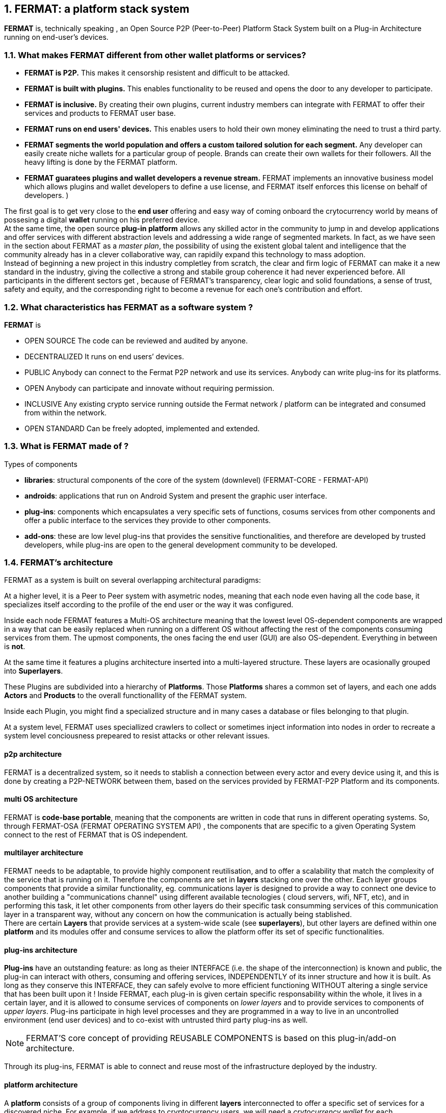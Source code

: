 :numbered:
== FERMAT: a platform stack system


*FERMAT* is, technically speaking , an Open Source P2P (Peer-to-Peer) Platform Stack System built on a Plug-in Architecture running on end-user's devices. 

 
=== What makes FERMAT different from other wallet platforms or services?

* **FERMAT is P2P.** This makes it censorship resistent and difficult to be attacked.

* **FERMAT is built with plugins.** This enables functionality to be reused and opens the door to any developer to participate.

* **FERMAT is inclusive.** By creating their own plugins, current industry members can integrate with FERMAT to offer their services and products to FERMAT user base. 

* **FERMAT runs on end users' devices.** This enables users to hold their own money eliminating the need to trust a third party. 

* **FERMAT segments the world population and offers a custom tailored solution for each segment.** Any developer can easily create niche wallets for a particular group of people. Brands can create their own wallets for their followers. All the heavy lifting is done by the FERMAT platform.

* *FERMAT guaratees plugins and wallet developers a revenue stream.* FERMAT implements an innovative business model which allows plugins and wallet developers to define a use license, and FERMAT itself enforces this license on behalf of developers. )

The first goal is to get very close to the *end user* offering and easy way of coming onboard the crytocurrency world by means of possesing a digital *wallet* running on his preferred device. +
At the same time, the open source *plug-in platform* allows any skilled actor in the community to jump in and develop applications and offer services with different abstraction levels and addressing a wide range of segmented markets. In fact, as we have seen in the section about FERMAT as a _master plan_, the possibility of using the existent global talent and intelligence that the community already has in a clever collaborative way, can rapidily expand this technology to mass adoption. + 
Instead of beginning a new project in this industry completley from scratch, the clear and firm logic of FERMAT can make it a new standard in the industry, giving the collective a strong and stabile group coherence it had never experienced before. All participants in the different sectors get , because of FERMAT's transparency, clear logic and solid foundations, a sense of trust, safety and equity, and the corresponding right to become a revenue for each one's contribution and effort.


=== What characteristics has FERMAT as a software system ?
*FERMAT* is 

* OPEN SOURCE
The code can be reviewed and audited by anyone.

* DECENTRALIZED
It runs on end users’ devices.

* PUBLIC
Anybody can connect to the Fermat P2P network and use its services. Anybody can write plug-ins for its platforms.

* OPEN
Anybody can participate and innovate without requiring permission.

* INCLUSIVE
Any existing crypto service running outside the Fermat network / platform can be integrated and consumed from within the network.

* OPEN STANDARD
Can be freely adopted, implemented and extended.

=== What is FERMAT made of ?

.Types of components
* *libraries*: structural components of the core of the system (downlevel) (FERMAT-CORE - FERMAT-API) 
* *androids*: applications that run on Android System and present the graphic user interface.
* *plug-ins*: components which encapsulates a very specific sets of functions, cosums services from other components and offer a public interface to the services they provide to other components.
* *add-ons*: these are low level plug-ins that provides the sensitive functionalities, and therefore are developed by trusted developers, while plug-ins are open to the general development community to be developed.

=== FERMAT's architecture 

:numbered!:

FERMAT as a system is built on several overlapping architectural paradigms: 

At a higher level, it is a Peer to Peer system with asymetric nodes, meaning that each node even having all the code base, it specializes itself according to the profile of the end user or the way it was configured.

Inside each node FERMAT features a Multi-OS architecture meaning that the lowest level OS-dependent components are wrapped in a way that can be easily replaced when running on a different OS without affecting the rest of the components consuming services from them. The upmost components, the ones facing the end user (GUI) are also OS-dependent. Everything in between is *not*.

At the same time it features a plugins architecture inserted into a multi-layered structure. These layers are ocasionally grouped into *Superlayers*. 

These Plugins are subdivided into a hierarchy of *Platforms*. Those *Platforms* shares a common set of layers, and each one adds *Actors* and *Products* to the overall functionallity of the FERMAT system.

Inside each Plugin, you might find a specialized structure and in many cases a database or files belonging to that plugin.

At a system level, FERMAT uses speciallized crawlers to collect or sometimes inject information into nodes in order to recreate a system level conciousness prepeared to resist attacks or other relevant issues.

==== p2p architecture
FERMAT is a decentralized system, so it needs to stablish a connection between every actor and every device using it, and this is done by creating a P2P-NETWORK between them, based on the services provided by FERMAT-P2P Platform and its components.

==== multi OS architecture
FERMAT is *code-base portable*, meaning that the components are written in code that runs in different operating systems. 
So, through FERMAT-OSA (FERMAT OPERATING SYSTEM API) , the components that are specific to a given Operating System connect to the rest of FERMAT that is OS independent.


==== multilayer architecture
FERMAT needs to be adaptable, to provide highly component reutilisation, and to offer a scalability that match the complexity of the service that is running on it. Therefore the components are set in *layers* stacking one over the other. Each layer groups components that provide a similar functionality, eg. communications layer is designed to provide a way to connect one device to another building a "communications channel" using different available tecnologies ( cloud servers, wifi, NFT, etc), and in performing this task, it let other components from other layers do their specific task consumming services of this communication layer in a transparent way, without any concern on how the communication is actually being stablished. +
There are certain *Layers* that provide services at a system-wide scale (see *superlayers*), but other layers are defined within one *platform* and its modules offer and consume services to allow the platform offer its set of specific functionalities.

==== plug-ins architecture

*Plug-ins* have an outstanding feature: as long as theier INTERFACE (i.e. the shape of the interconnection) is known and public, the plug-in can interact with others, consuming and offering services, INDEPENDENTLY of its inner structure and how it is built. As long as they conserve this INTERFACE, they can safely evolve to more efficient functioning WITHOUT altering a single service that has been built upon it ! 
Inside FERMAT, each plug-in is given certain specific responsability within the whole, it lives in a certain layer, and it is allowed to consume services of components on _lower layers_ and to provide services to components of _upper layers_. Plug-ins participate in high level processes and they are programmed in a way to live in an uncontrolled environment (end user devices) and to co-exist with untrusted third party plug-ins as well. 

NOTE: FERMAT'S core concept of providing REUSABLE COMPONENTS is based on this plug-in/add-on architecture.

Through its plug-ins, FERMAT is able to connect and reuse most of the infrastructure deployed by the industry.


==== platform architecture
A *platform* consists of a group of components living in different *layers* interconnected to offer a specific set of services for a discovered niche. For example, if we address to cryptocurrency users, we will need a _crytocurrency wallet_ for each cryptocurrency available running on FERMAT Crypto Currency Platform. This wallet would operate on the selected cryptonetwork by means of a connection to it provided by the Block Chain Platform, and will interact with the user by means of an app living in the ANDROID APPLICATION layer. 



.General overview on FERMAT'S platforms and superlayers.
. *FERMAT Core Platform* 
. *FERMAT Operating Systems Superlayer*
. *FERMAT BlockChain Superlayer*
. *FERMAT P2P Network and Communication Superlayer*
. *FERMAT Plug-ins Platform*
. *FERMAT Wallet Production & Distribution Platform*
. *FERMAT Crypto Currency Platform*
. *FERMAT Crypto Commodity Money*
. *FERMAT Bank Notes Platform*
. *FERMAT Shop Platform*
. *FERMAT Digital Assets Platform*
. *FERMAT Marketing Platform*
. *FERMAT Crypto Brokers Platform*
. *FERMAT Crypto Distribution Network*
. *FERMAT Distributed Private Network*


:numbered:

=== FERMAT'S actors
Cryptocurrencies live in a public and distributed ledger, the *blockchain* , in a decentralized p2p network (spread in every network node). + 
They are held and stored by their owners in specific applications called *wallets* living in a certain device which has access to the corresponding cryptonetwork. +
*Wallets* store the owner's _privat key_ and the corresponding _public key_ to unlock the cryptocurrency amount of a given *transaction*. + 
For a *transaction* to take place, a *crypto address* is needed to identify both the sender of the value as well as the receiver. + 
*Crypto addresses* are generated by the wallet derived from the _privat/public key_ pair of the wallet's owner. +
Although *wallets* are similar in relationship to their basic functionalities, the _natural segmentation of the world population_ requires to be taken into account when designing them. +
FERMAT defines different system *actors* to identify the specific needs and level of abstraction required to each actor, and consequently being able to design FERMAT's products with the appropiated _segmentation_.
 

:numbered!:

==== segmentation 
FERMAT understands that there exists on the world so many different tastes and preferences like humans exists on earth, because each one is _unique_, and therefore there are potentially a huge number of differents ways of shaping the applications being developed, considering its functionalities, accessibility, and appearance among other various customizable characteristics, although they are conceived to deal with the same tasks of managing cryptocurrencies and blockchain technology.  + 
Here begins the huge differentation between FERMAT applications and the rest ! + 
FERMAT takes very _seriously_ into account the _actor's profile_ to develop attractive applications in each case to match very specificaly the demand of each consumer's niche. For instance, some actors with a more complex relationships world require more complexity in their wallets and in the wallet of his partners.

==== levels of abstraction
On the other hand, while certain actors need basic operations, other's use of blockchain technology may demand higher levels of abstraction.
For instance, low abstraction is needed for user that only need to see their value in *cryptocurrency*. Others may want to have their wallets showing them their content in *fiat money*. Others might need some functionalities that prevent them for *losing value* depending on the exchange rate they purchased the currency and when they want to spend it, and some of them would like even to see the profitable exchange rate as a *discount* obtained in the purchase of goods.. There are also many who will only serve themselves of the cryptonetwork not to transport value, but to issue *digital assets* instead, assets that are made public through the blockchain ledger... + 
All this different _*abstraction levels*_ are possible within FERMAT, and FERMAT multi-platform system is specifically designed to match this increasing demand in the industry, and at the same time, the use of FERMAT'S products foster the creation real-world environments, connecting in a very efficient, secure, and scalable way, the actors offering services with those consuming them.


==== FERMAT's products and their actors

FERMAT WALLET FACTORY ::   -> for marketers to re-brand any of the already existing segment specific wallets in a few steps (without the need to deal with the source code of the base wallet selected!)
FERMAT WALLET PUBLISHER ::  -> for wallet designers/marketing agency to offer their rebranded Wallet to the world !
FERMAT WALLET STORE ::  -> the store where available wallets live, ready to be adopted !
FERMAT BITCOIN WALLET :: -> for those devoted "BTC-only" users!
FERMAT BITCOIN LOSS PROTECTED WALLET -> for conservative user's caring about never selling under the purchase price ! (preserving value!)
FERMAT ARGENTINE BLP WALLET :: -> for citizen's of the nr.1 potential mass market for BTC (designed to match argentine culture of steady comparison between argentine$, USD (oficial and blue!) and even Eu$!)
FERMAT CRYPTO COMMODITY MONEY WALLET :: ->
FERMAT DISCOUNT WALLET :: -> for discount and bonus chasers! ( recommend selling when price gets convinient, and shows it as a " discount" !)*
FERMAT BANK NOTES  WALLET :: -> for those wanting to visualize their investment in "real money traditional bank notes" of their usual fiat/currency ( rest on FERMAT, we do the "dirty work" with all the crypto stuff!)*
FERMAT SHOP WALLET :: -> *for shop owners who accept cryptocurrency in payment of their products !*
FERMAT BRAND WALLET :: -> *for brands owners who accept cryptocurrency in their retailers network.*
FERMAT RETAILER WALLET :: -> *for* 
FERMAT ASSET ISSUER WALLET :: -> for company or brand that issues a Digital Assets to offer to their customers*
FERMAT ASSET USER  WALLET :: -> for *the customer who accepts/obtain some Digital Assets according to his interests*
FERMAT REDEEM POINT WALLET :: -> for the place/shop/person that exchanges the Asset for a certain service or product (redeems it).*
FERMAT VOUCHER WALLET :: -> for 
FERMAT COUPON WALLET :: -> for 
FERMAT DISCOUNT WALLET :: -> for 
FERMAT CRYPTO BROKER WALLET :: -> for persons/organizations whose business activity is exchanging cryptocurrency for fiat-money
FERMAT CRYPTO BROKER'S USER WALLET ::  ->  for customers of the cryptobroker
FERMAT CRYPTO WHOLESALER WALLET :: -> for organizations owing a certain large amount of crypto-credit to sell through a distribution chain.
FERMAT CRYPTO DISTRIBUTOR WALLET :: -> for those who form the next level in the distribution, buying to wholesalers and re-selling to Top Up Point
FERMAT TOP UP POINT WALLET :: -> for shops/organizations/persons who transfer crypto-credit in exchange for fiat-money (receives money - gives crypto)
FERMAT CASH OUT POINT WALLET :: -> for shops/organizations/persons who gives out money in exchange for a transfer of crypto (receive crypto - gives money)


For a cool visualization of the constant growing system of platforms and superlayers visit http://fermat.org





